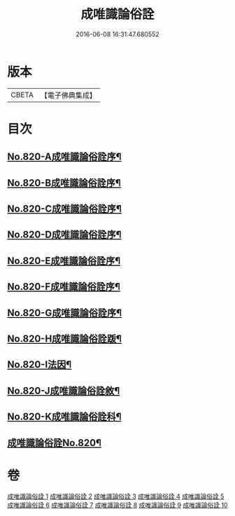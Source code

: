 #+TITLE: 成唯識論俗詮 
#+DATE: 2016-06-08 16:31:47.680552

* 版本
 |     CBETA|【電子佛典集成】|

* 目次
** [[file:KR6n0043_001.txt::001-0502a1][No.820-A成唯識論俗詮序¶]]
** [[file:KR6n0043_001.txt::001-0502b6][No.820-B成唯識論俗詮序¶]]
** [[file:KR6n0043_001.txt::001-0502c5][No.820-C成唯識論俗詮序¶]]
** [[file:KR6n0043_001.txt::001-0503a3][No.820-D成唯識論俗詮序¶]]
** [[file:KR6n0043_001.txt::001-0503c6][No.820-E成唯識論俗詮序¶]]
** [[file:KR6n0043_001.txt::001-0504a7][No.820-F成唯識論俗詮序¶]]
** [[file:KR6n0043_001.txt::001-0504b13][No.820-G成唯識論俗詮序¶]]
** [[file:KR6n0043_001.txt::001-0504c6][No.820-H成唯識論俗詮䟦¶]]
** [[file:KR6n0043_001.txt::001-0505a3][No.820-I法因¶]]
** [[file:KR6n0043_001.txt::001-0505b7][No.820-J成唯識論俗詮敘¶]]
** [[file:KR6n0043_001.txt::001-0506a1][No.820-K成唯識論俗詮科¶]]
** [[file:KR6n0043_001.txt::001-0516a1][成唯識論俗詮No.820¶]]

* 卷
[[file:KR6n0043_001.txt][成唯識論俗詮 1]]
[[file:KR6n0043_002.txt][成唯識論俗詮 2]]
[[file:KR6n0043_003.txt][成唯識論俗詮 3]]
[[file:KR6n0043_004.txt][成唯識論俗詮 4]]
[[file:KR6n0043_005.txt][成唯識論俗詮 5]]
[[file:KR6n0043_006.txt][成唯識論俗詮 6]]
[[file:KR6n0043_007.txt][成唯識論俗詮 7]]
[[file:KR6n0043_008.txt][成唯識論俗詮 8]]
[[file:KR6n0043_009.txt][成唯識論俗詮 9]]
[[file:KR6n0043_010.txt][成唯識論俗詮 10]]


